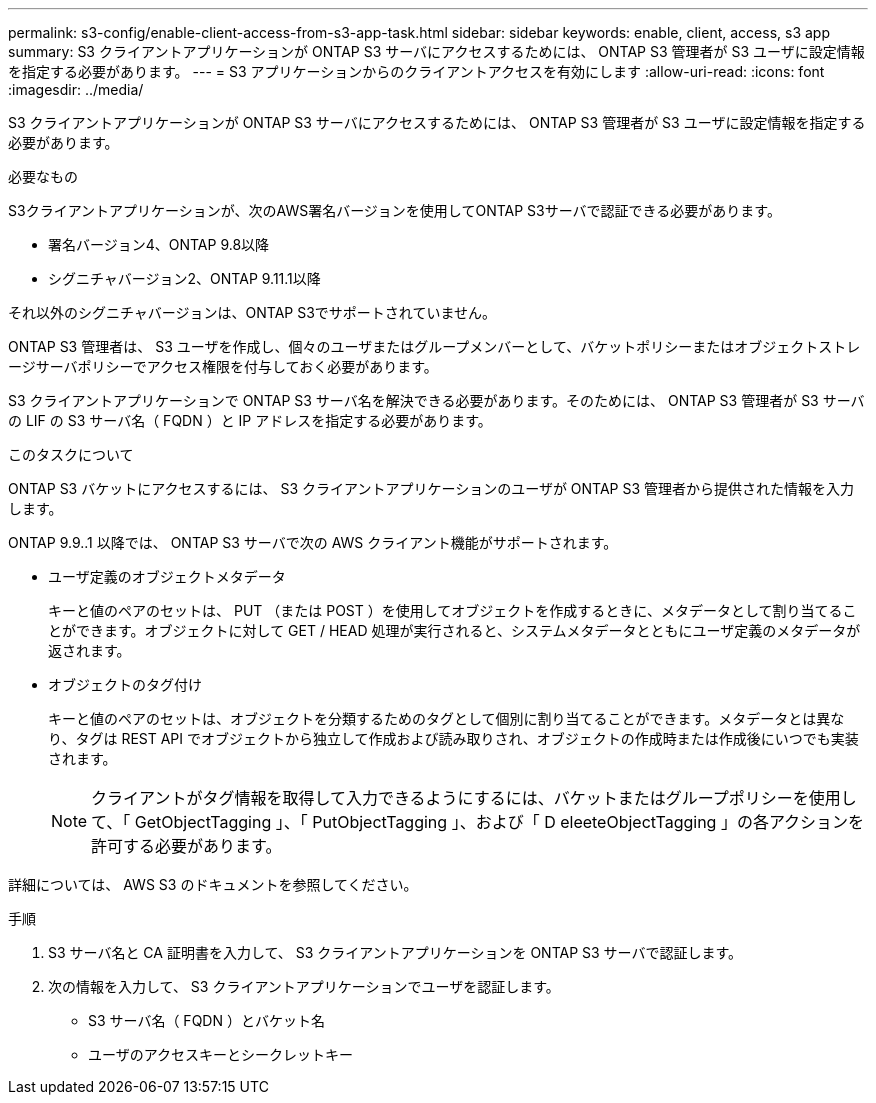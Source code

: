 ---
permalink: s3-config/enable-client-access-from-s3-app-task.html 
sidebar: sidebar 
keywords: enable, client, access, s3 app 
summary: S3 クライアントアプリケーションが ONTAP S3 サーバにアクセスするためには、 ONTAP S3 管理者が S3 ユーザに設定情報を指定する必要があります。 
---
= S3 アプリケーションからのクライアントアクセスを有効にします
:allow-uri-read: 
:icons: font
:imagesdir: ../media/


[role="lead"]
S3 クライアントアプリケーションが ONTAP S3 サーバにアクセスするためには、 ONTAP S3 管理者が S3 ユーザに設定情報を指定する必要があります。

.必要なもの
S3クライアントアプリケーションが、次のAWS署名バージョンを使用してONTAP S3サーバで認証できる必要があります。

* 署名バージョン4、ONTAP 9.8以降
* シグニチャバージョン2、ONTAP 9.11.1以降


それ以外のシグニチャバージョンは、ONTAP S3でサポートされていません。

ONTAP S3 管理者は、 S3 ユーザを作成し、個々のユーザまたはグループメンバーとして、バケットポリシーまたはオブジェクトストレージサーバポリシーでアクセス権限を付与しておく必要があります。

S3 クライアントアプリケーションで ONTAP S3 サーバ名を解決できる必要があります。そのためには、 ONTAP S3 管理者が S3 サーバの LIF の S3 サーバ名（ FQDN ）と IP アドレスを指定する必要があります。

.このタスクについて
ONTAP S3 バケットにアクセスするには、 S3 クライアントアプリケーションのユーザが ONTAP S3 管理者から提供された情報を入力します。

ONTAP 9.9..1 以降では、 ONTAP S3 サーバで次の AWS クライアント機能がサポートされます。

* ユーザ定義のオブジェクトメタデータ
+
キーと値のペアのセットは、 PUT （または POST ）を使用してオブジェクトを作成するときに、メタデータとして割り当てることができます。オブジェクトに対して GET / HEAD 処理が実行されると、システムメタデータとともにユーザ定義のメタデータが返されます。

* オブジェクトのタグ付け
+
キーと値のペアのセットは、オブジェクトを分類するためのタグとして個別に割り当てることができます。メタデータとは異なり、タグは REST API でオブジェクトから独立して作成および読み取りされ、オブジェクトの作成時または作成後にいつでも実装されます。

+
[NOTE]
====
クライアントがタグ情報を取得して入力できるようにするには、バケットまたはグループポリシーを使用して、「 GetObjectTagging 」、「 PutObjectTagging 」、および「 D eleeteObjectTagging 」の各アクションを許可する必要があります。

====


詳細については、 AWS S3 のドキュメントを参照してください。

.手順
. S3 サーバ名と CA 証明書を入力して、 S3 クライアントアプリケーションを ONTAP S3 サーバで認証します。
. 次の情報を入力して、 S3 クライアントアプリケーションでユーザを認証します。
+
** S3 サーバ名（ FQDN ）とバケット名
** ユーザのアクセスキーとシークレットキー



